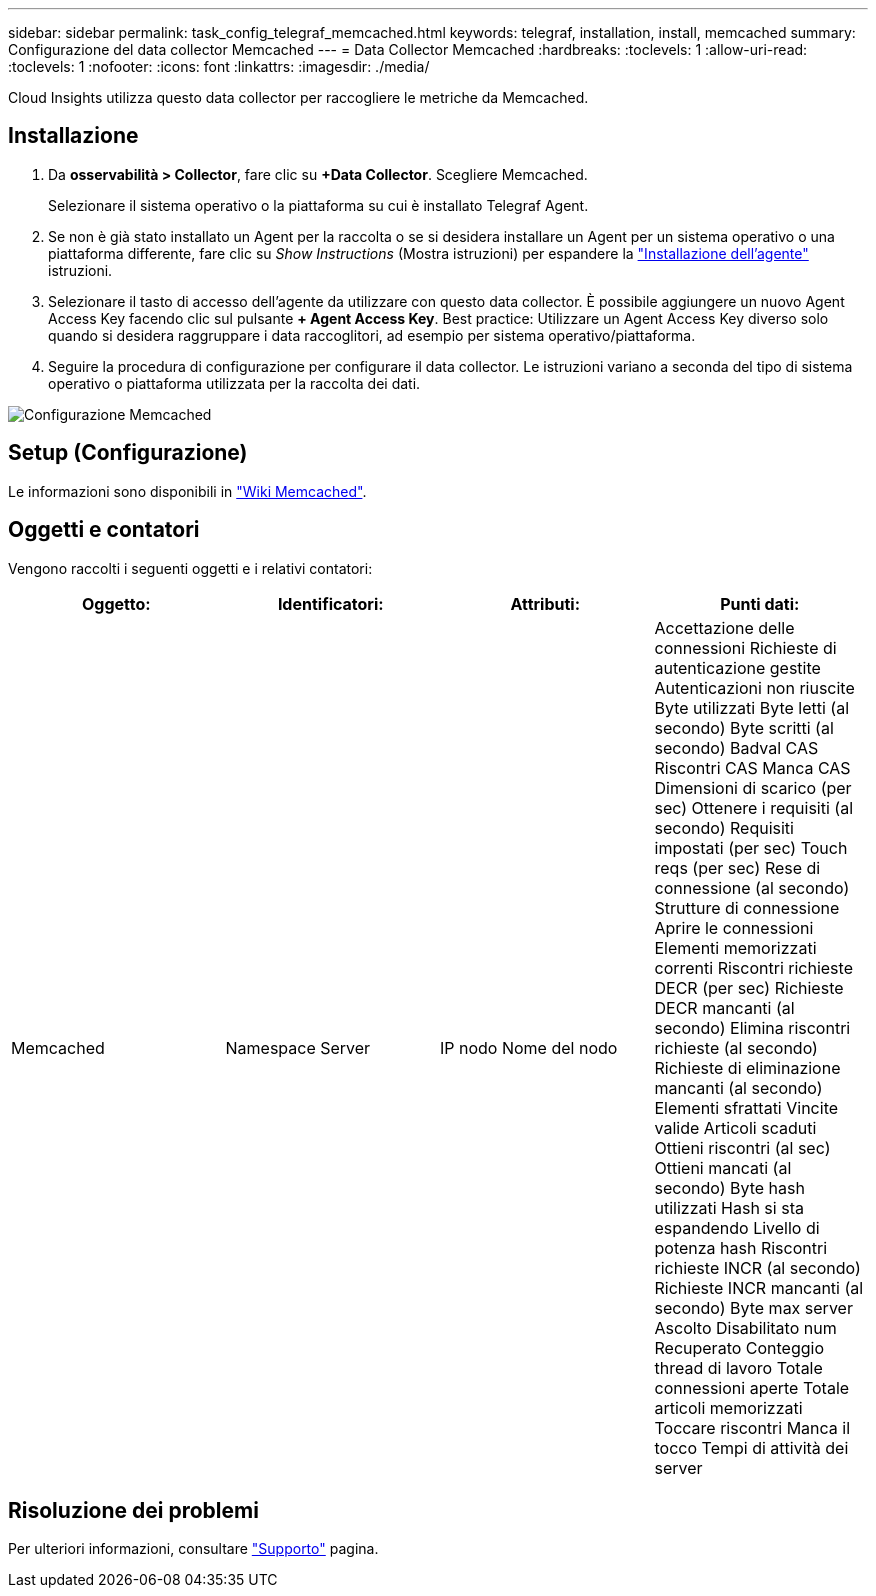 ---
sidebar: sidebar 
permalink: task_config_telegraf_memcached.html 
keywords: telegraf, installation, install, memcached 
summary: Configurazione del data collector Memcached 
---
= Data Collector Memcached
:hardbreaks:
:toclevels: 1
:allow-uri-read: 
:toclevels: 1
:nofooter: 
:icons: font
:linkattrs: 
:imagesdir: ./media/


[role="lead"]
Cloud Insights utilizza questo data collector per raccogliere le metriche da Memcached.



== Installazione

. Da *osservabilità > Collector*, fare clic su *+Data Collector*. Scegliere Memcached.
+
Selezionare il sistema operativo o la piattaforma su cui è installato Telegraf Agent.

. Se non è già stato installato un Agent per la raccolta o se si desidera installare un Agent per un sistema operativo o una piattaforma differente, fare clic su _Show Instructions_ (Mostra istruzioni) per espandere la link:task_config_telegraf_agent.html["Installazione dell'agente"] istruzioni.
. Selezionare il tasto di accesso dell'agente da utilizzare con questo data collector. È possibile aggiungere un nuovo Agent Access Key facendo clic sul pulsante *+ Agent Access Key*. Best practice: Utilizzare un Agent Access Key diverso solo quando si desidera raggruppare i data raccoglitori, ad esempio per sistema operativo/piattaforma.
. Seguire la procedura di configurazione per configurare il data collector. Le istruzioni variano a seconda del tipo di sistema operativo o piattaforma utilizzata per la raccolta dei dati.


image:MemcachedDCConfigWindows.png["Configurazione Memcached"]



== Setup (Configurazione)

Le informazioni sono disponibili in link:https://github.com/memcached/memcached/wiki["Wiki Memcached"].



== Oggetti e contatori

Vengono raccolti i seguenti oggetti e i relativi contatori:

[cols="<.<,<.<,<.<,<.<"]
|===
| Oggetto: | Identificatori: | Attributi: | Punti dati: 


| Memcached | Namespace
Server | IP nodo
Nome del nodo | Accettazione delle connessioni
Richieste di autenticazione gestite
Autenticazioni non riuscite
Byte utilizzati
Byte letti (al secondo)
Byte scritti (al secondo)
Badval CAS
Riscontri CAS
Manca CAS
Dimensioni di scarico (per sec)
Ottenere i requisiti (al secondo)
Requisiti impostati (per sec)
Touch reqs (per sec)
Rese di connessione (al secondo)
Strutture di connessione
Aprire le connessioni
Elementi memorizzati correnti
Riscontri richieste DECR (per sec)
Richieste DECR mancanti (al secondo)
Elimina riscontri richieste (al secondo)
Richieste di eliminazione mancanti (al secondo)
Elementi sfrattati
Vincite valide
Articoli scaduti
Ottieni riscontri (al sec)
Ottieni mancati (al secondo)
Byte hash utilizzati
Hash si sta espandendo
Livello di potenza hash
Riscontri richieste INCR (al secondo)
Richieste INCR mancanti (al secondo)
Byte max server
Ascolto Disabilitato num
Recuperato
Conteggio thread di lavoro
Totale connessioni aperte
Totale articoli memorizzati
Toccare riscontri
Manca il tocco
Tempi di attività dei server 
|===


== Risoluzione dei problemi

Per ulteriori informazioni, consultare link:concept_requesting_support.html["Supporto"] pagina.
